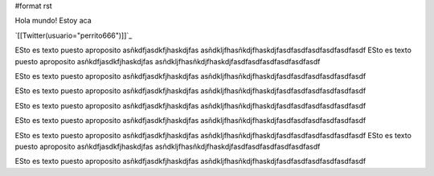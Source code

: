 #format rst

Hola mundo! Estoy aca

`[[Twitter(usuario="perrito666")]]`_

ESto es texto puesto aproposito asñkdfjasdkfjhaskdjfas asñdkljfhasñkdjfhaskdjfasdfasdfasdfasdfasdfasdf ESto es texto puesto aproposito asñkdfjasdkfjhaskdjfas asñdkljfhasñkdjfhaskdjfasdfasdfasdfasdfasdfasdf

ESto es texto puesto aproposito asñkdfjasdkfjhaskdjfas asñdkljfhasñkdjfhaskdjfasdfasdfasdfasdfasdfasdf

ESto es texto puesto aproposito asñkdfjasdkfjhaskdjfas asñdkljfhasñkdjfhaskdjfasdfasdfasdfasdfasdfasdf

ESto es texto puesto aproposito asñkdfjasdkfjhaskdjfas asñdkljfhasñkdjfhaskdjfasdfasdfasdfasdfasdfasdf

ESto es texto puesto aproposito asñkdfjasdkfjhaskdjfas asñdkljfhasñkdjfhaskdjfasdfasdfasdfasdfasdfasdf

ESto es texto puesto aproposito asñkdfjasdkfjhaskdjfas asñdkljfhasñkdjfhaskdjfasdfasdfasdfasdfasdfasdf ESto es texto puesto aproposito asñkdfjasdkfjhaskdjfas asñdkljfhasñkdjfhaskdjfasdfasdfasdfasdfasdfasdf

ESto es texto puesto aproposito asñkdfjasdkfjhaskdjfas asñdkljfhasñkdjfhaskdjfasdfasdfasdfasdfasdfasdf

